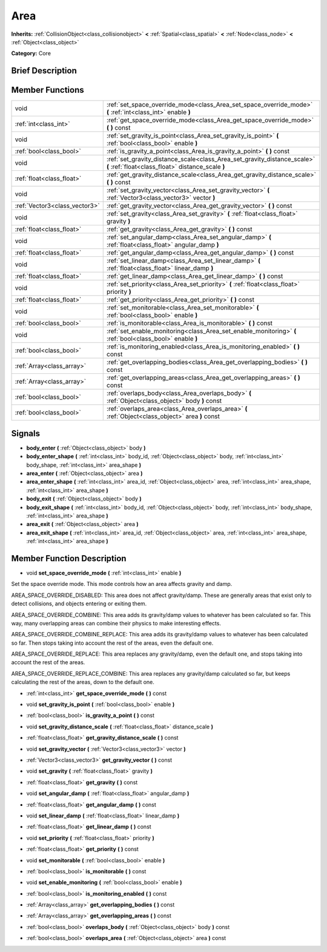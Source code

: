 .. Generated automatically by doc/tools/makerst.py in Godot's source tree.
.. DO NOT EDIT THIS FILE, but the doc/base/classes.xml source instead.

.. _class_Area:

Area
====

**Inherits:** :ref:`CollisionObject<class_collisionobject>` **<** :ref:`Spatial<class_spatial>` **<** :ref:`Node<class_node>` **<** :ref:`Object<class_object>`

**Category:** Core

Brief Description
-----------------



Member Functions
----------------

+--------------------------------+---------------------------------------------------------------------------------------------------------------------------------+
| void                           | :ref:`set_space_override_mode<class_Area_set_space_override_mode>`  **(** :ref:`int<class_int>` enable  **)**                   |
+--------------------------------+---------------------------------------------------------------------------------------------------------------------------------+
| :ref:`int<class_int>`          | :ref:`get_space_override_mode<class_Area_get_space_override_mode>`  **(** **)** const                                           |
+--------------------------------+---------------------------------------------------------------------------------------------------------------------------------+
| void                           | :ref:`set_gravity_is_point<class_Area_set_gravity_is_point>`  **(** :ref:`bool<class_bool>` enable  **)**                       |
+--------------------------------+---------------------------------------------------------------------------------------------------------------------------------+
| :ref:`bool<class_bool>`        | :ref:`is_gravity_a_point<class_Area_is_gravity_a_point>`  **(** **)** const                                                     |
+--------------------------------+---------------------------------------------------------------------------------------------------------------------------------+
| void                           | :ref:`set_gravity_distance_scale<class_Area_set_gravity_distance_scale>`  **(** :ref:`float<class_float>` distance_scale  **)** |
+--------------------------------+---------------------------------------------------------------------------------------------------------------------------------+
| :ref:`float<class_float>`      | :ref:`get_gravity_distance_scale<class_Area_get_gravity_distance_scale>`  **(** **)** const                                     |
+--------------------------------+---------------------------------------------------------------------------------------------------------------------------------+
| void                           | :ref:`set_gravity_vector<class_Area_set_gravity_vector>`  **(** :ref:`Vector3<class_vector3>` vector  **)**                     |
+--------------------------------+---------------------------------------------------------------------------------------------------------------------------------+
| :ref:`Vector3<class_vector3>`  | :ref:`get_gravity_vector<class_Area_get_gravity_vector>`  **(** **)** const                                                     |
+--------------------------------+---------------------------------------------------------------------------------------------------------------------------------+
| void                           | :ref:`set_gravity<class_Area_set_gravity>`  **(** :ref:`float<class_float>` gravity  **)**                                      |
+--------------------------------+---------------------------------------------------------------------------------------------------------------------------------+
| :ref:`float<class_float>`      | :ref:`get_gravity<class_Area_get_gravity>`  **(** **)** const                                                                   |
+--------------------------------+---------------------------------------------------------------------------------------------------------------------------------+
| void                           | :ref:`set_angular_damp<class_Area_set_angular_damp>`  **(** :ref:`float<class_float>` angular_damp  **)**                       |
+--------------------------------+---------------------------------------------------------------------------------------------------------------------------------+
| :ref:`float<class_float>`      | :ref:`get_angular_damp<class_Area_get_angular_damp>`  **(** **)** const                                                         |
+--------------------------------+---------------------------------------------------------------------------------------------------------------------------------+
| void                           | :ref:`set_linear_damp<class_Area_set_linear_damp>`  **(** :ref:`float<class_float>` linear_damp  **)**                          |
+--------------------------------+---------------------------------------------------------------------------------------------------------------------------------+
| :ref:`float<class_float>`      | :ref:`get_linear_damp<class_Area_get_linear_damp>`  **(** **)** const                                                           |
+--------------------------------+---------------------------------------------------------------------------------------------------------------------------------+
| void                           | :ref:`set_priority<class_Area_set_priority>`  **(** :ref:`float<class_float>` priority  **)**                                   |
+--------------------------------+---------------------------------------------------------------------------------------------------------------------------------+
| :ref:`float<class_float>`      | :ref:`get_priority<class_Area_get_priority>`  **(** **)** const                                                                 |
+--------------------------------+---------------------------------------------------------------------------------------------------------------------------------+
| void                           | :ref:`set_monitorable<class_Area_set_monitorable>`  **(** :ref:`bool<class_bool>` enable  **)**                                 |
+--------------------------------+---------------------------------------------------------------------------------------------------------------------------------+
| :ref:`bool<class_bool>`        | :ref:`is_monitorable<class_Area_is_monitorable>`  **(** **)** const                                                             |
+--------------------------------+---------------------------------------------------------------------------------------------------------------------------------+
| void                           | :ref:`set_enable_monitoring<class_Area_set_enable_monitoring>`  **(** :ref:`bool<class_bool>` enable  **)**                     |
+--------------------------------+---------------------------------------------------------------------------------------------------------------------------------+
| :ref:`bool<class_bool>`        | :ref:`is_monitoring_enabled<class_Area_is_monitoring_enabled>`  **(** **)** const                                               |
+--------------------------------+---------------------------------------------------------------------------------------------------------------------------------+
| :ref:`Array<class_array>`      | :ref:`get_overlapping_bodies<class_Area_get_overlapping_bodies>`  **(** **)** const                                             |
+--------------------------------+---------------------------------------------------------------------------------------------------------------------------------+
| :ref:`Array<class_array>`      | :ref:`get_overlapping_areas<class_Area_get_overlapping_areas>`  **(** **)** const                                               |
+--------------------------------+---------------------------------------------------------------------------------------------------------------------------------+
| :ref:`bool<class_bool>`        | :ref:`overlaps_body<class_Area_overlaps_body>`  **(** :ref:`Object<class_object>` body  **)** const                             |
+--------------------------------+---------------------------------------------------------------------------------------------------------------------------------+
| :ref:`bool<class_bool>`        | :ref:`overlaps_area<class_Area_overlaps_area>`  **(** :ref:`Object<class_object>` area  **)** const                             |
+--------------------------------+---------------------------------------------------------------------------------------------------------------------------------+

Signals
-------

-  **body_enter**  **(** :ref:`Object<class_object>` body  **)**
-  **body_enter_shape**  **(** :ref:`int<class_int>` body_id, :ref:`Object<class_object>` body, :ref:`int<class_int>` body_shape, :ref:`int<class_int>` area_shape  **)**
-  **area_enter**  **(** :ref:`Object<class_object>` area  **)**
-  **area_enter_shape**  **(** :ref:`int<class_int>` area_id, :ref:`Object<class_object>` area, :ref:`int<class_int>` area_shape, :ref:`int<class_int>` area_shape  **)**
-  **body_exit**  **(** :ref:`Object<class_object>` body  **)**
-  **body_exit_shape**  **(** :ref:`int<class_int>` body_id, :ref:`Object<class_object>` body, :ref:`int<class_int>` body_shape, :ref:`int<class_int>` area_shape  **)**
-  **area_exit**  **(** :ref:`Object<class_object>` area  **)**
-  **area_exit_shape**  **(** :ref:`int<class_int>` area_id, :ref:`Object<class_object>` area, :ref:`int<class_int>` area_shape, :ref:`int<class_int>` area_shape  **)**

Member Function Description
---------------------------

.. _class_Area_set_space_override_mode:

- void  **set_space_override_mode**  **(** :ref:`int<class_int>` enable  **)**

Set the space override mode. This mode controls how an area affects gravity and damp.

AREA_SPACE_OVERRIDE_DISABLED: This area does not affect gravity/damp. These are generally areas that exist only to detect collisions, and objects entering or exiting them.

AREA_SPACE_OVERRIDE_COMBINE: This area adds its gravity/damp values to whatever has been calculated so far. This way, many overlapping areas can combine their physics to make interesting effects.

AREA_SPACE_OVERRIDE_COMBINE_REPLACE: This area adds its gravity/damp values to whatever has been calculated so far. Then stops taking into account the rest of the areas, even the default one.

AREA_SPACE_OVERRIDE_REPLACE: This area replaces any gravity/damp, even the default one, and stops taking into account the rest of the areas.

AREA_SPACE_OVERRIDE_REPLACE_COMBINE: This area replaces any gravity/damp calculated so far, but keeps calculating the rest of the areas, down to the default one.

.. _class_Area_get_space_override_mode:

- :ref:`int<class_int>`  **get_space_override_mode**  **(** **)** const

.. _class_Area_set_gravity_is_point:

- void  **set_gravity_is_point**  **(** :ref:`bool<class_bool>` enable  **)**

.. _class_Area_is_gravity_a_point:

- :ref:`bool<class_bool>`  **is_gravity_a_point**  **(** **)** const

.. _class_Area_set_gravity_distance_scale:

- void  **set_gravity_distance_scale**  **(** :ref:`float<class_float>` distance_scale  **)**

.. _class_Area_get_gravity_distance_scale:

- :ref:`float<class_float>`  **get_gravity_distance_scale**  **(** **)** const

.. _class_Area_set_gravity_vector:

- void  **set_gravity_vector**  **(** :ref:`Vector3<class_vector3>` vector  **)**

.. _class_Area_get_gravity_vector:

- :ref:`Vector3<class_vector3>`  **get_gravity_vector**  **(** **)** const

.. _class_Area_set_gravity:

- void  **set_gravity**  **(** :ref:`float<class_float>` gravity  **)**

.. _class_Area_get_gravity:

- :ref:`float<class_float>`  **get_gravity**  **(** **)** const

.. _class_Area_set_angular_damp:

- void  **set_angular_damp**  **(** :ref:`float<class_float>` angular_damp  **)**

.. _class_Area_get_angular_damp:

- :ref:`float<class_float>`  **get_angular_damp**  **(** **)** const

.. _class_Area_set_linear_damp:

- void  **set_linear_damp**  **(** :ref:`float<class_float>` linear_damp  **)**

.. _class_Area_get_linear_damp:

- :ref:`float<class_float>`  **get_linear_damp**  **(** **)** const

.. _class_Area_set_priority:

- void  **set_priority**  **(** :ref:`float<class_float>` priority  **)**

.. _class_Area_get_priority:

- :ref:`float<class_float>`  **get_priority**  **(** **)** const

.. _class_Area_set_monitorable:

- void  **set_monitorable**  **(** :ref:`bool<class_bool>` enable  **)**

.. _class_Area_is_monitorable:

- :ref:`bool<class_bool>`  **is_monitorable**  **(** **)** const

.. _class_Area_set_enable_monitoring:

- void  **set_enable_monitoring**  **(** :ref:`bool<class_bool>` enable  **)**

.. _class_Area_is_monitoring_enabled:

- :ref:`bool<class_bool>`  **is_monitoring_enabled**  **(** **)** const

.. _class_Area_get_overlapping_bodies:

- :ref:`Array<class_array>`  **get_overlapping_bodies**  **(** **)** const

.. _class_Area_get_overlapping_areas:

- :ref:`Array<class_array>`  **get_overlapping_areas**  **(** **)** const

.. _class_Area_overlaps_body:

- :ref:`bool<class_bool>`  **overlaps_body**  **(** :ref:`Object<class_object>` body  **)** const

.. _class_Area_overlaps_area:

- :ref:`bool<class_bool>`  **overlaps_area**  **(** :ref:`Object<class_object>` area  **)** const



